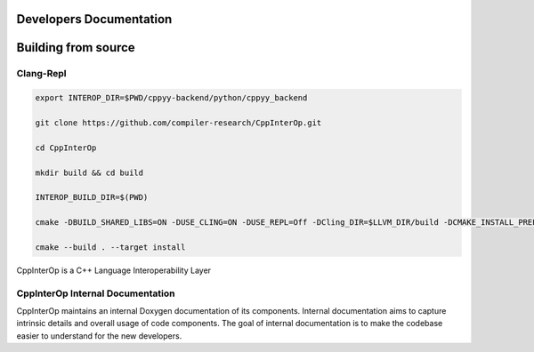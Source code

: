 Developers Documentation
-------------------------

Building from source
---------------------

Clang-Repl
===========

.. code-block:: bash

    export INTEROP_DIR=$PWD/cppyy-backend/python/cppyy_backend

    git clone https://github.com/compiler-research/CppInterOp.git

    cd CppInterOp

    mkdir build && cd build

    INTEROP_BUILD_DIR=$(PWD)

    cmake -DBUILD_SHARED_LIBS=ON -DUSE_CLING=ON -DUSE_REPL=Off -DCling_DIR=$LLVM_DIR/build -DCMAKE_INSTALL_PREFIX=$INTEROP_DIR ..

    cmake --build . --target install


CppInterOp is a C++ Language Interoperability Layer

CppInterOp Internal Documentation
=================================

CppInterOp maintains an internal Doxygen documentation of its components. Internal
documentation aims to capture intrinsic details and overall usage of code 
components. The goal of internal documentation is to make the codebase easier 
to understand for the new developers. 